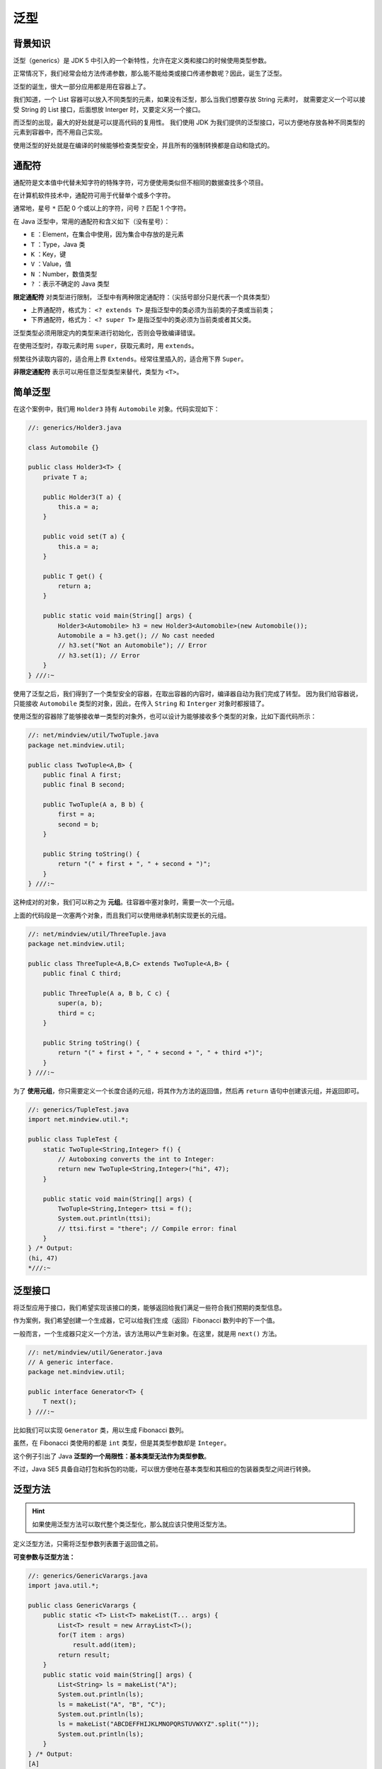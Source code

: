 =====
泛型
=====

背景知识
---------

泛型（generics）是 JDK 5 中引入的一个新特性，允许在定义类和接口的时候使用类型参数。

正常情况下，我们经常会给方法传递参数，那么能不能给类或接口传递参数呢？因此，诞生了泛型。

泛型的诞生，很大一部分应用都是用在容器上了。

我们知道，一个 List 容器可以放入不同类型的元素，如果没有泛型，那么当我们想要存放 String 元素时，
就需要定义一个可以接受 String 的 List 接口，后面想放 Interger 时，又要定义另一个接口。

而泛型的出现，最大的好处就是可以提高代码的复用性。
我们使用 JDK 为我们提供的泛型接口，可以方便地存放各种不同类型的元素到容器中，而不用自己实现。

使用泛型的好处就是在编译的时候能够检查类型安全，并且所有的强制转换都是自动和隐式的。


通配符
------

通配符是文本值中代替未知字符的特殊字符，可方便使用类似但不相同的数据查找多个项目。

在计算机软件技术中，通配符可用于代替单个或多个字符。

通常地，星号 ``*`` 匹配 0 个或以上的字符，问号 ``?`` 匹配 1 个字符。

在 Java 泛型中，常用的通配符和含义如下（没有星号）：

- ``E`` ：Element，在集合中使用，因为集合中存放的是元素
- ``T`` ：Type，Java 类
- ``K`` ：Key，键
- ``V`` ：Value，值
- ``N`` ：Number，数值类型
- ``?`` ：表示不确定的 Java 类型

**限定通配符** 对类型进⾏限制， 泛型中有两种限定通配符：（尖括号部分只是代表一个具体类型）

- 上界通配符，格式为： ``<? extends T>`` 是指泛型中的类必须为当前类的子类或当前类；
- 下界通配符，格式为： ``<? super T>`` 是指泛型中的类必须为当前类或者其父类。

泛型类型必须⽤限定内的类型来进⾏初始化，否则会导致编译错误。

在使用泛型时，存取元素时用 ``super``，获取元素时，用 ``extends``。

频繁往外读取内容的，适合用上界 ``Extends``。经常往里插入的，适合用下界 ``Super``。

**⾮限定通配符** 表⽰可以⽤任意泛型类型来替代，类型为 ``<T>``。


简单泛型
--------

在这个案例中，我们用 ``Holder3`` 持有 ``Automobile`` 对象。代码实现如下：

.. code-block:: java

    //: generics/Holder3.java

    class Automobile {}

    public class Holder3<T> {
        private T a;

        public Holder3(T a) {
            this.a = a;
        }

        public void set(T a) {
            this.a = a;
        }

        public T get() {
            return a;
        }

        public static void main(String[] args) {
            Holder3<Automobile> h3 = new Holder3<Automobile>(new Automobile());
            Automobile a = h3.get(); // No cast needed
            // h3.set("Not an Automobile"); // Error
            // h3.set(1); // Error
        }
    } ///:~

使用了泛型之后，我们得到了一个类型安全的容器，在取出容器的内容时，编译器自动为我们完成了转型。
因为我们给容器说，只能接收 ``Automobile`` 类型的对象，因此，在传入 ``String`` 和 ``Interger``
对象时都报错了。

使用泛型的容器除了能够接收单一类型的对象外，也可以设计为能够接收多个类型的对象，比如下面代码所示：

.. code-block:: java

    //: net/mindview/util/TwoTuple.java
    package net.mindview.util;

    public class TwoTuple<A,B> {
        public final A first;
        public final B second;

        public TwoTuple(A a, B b) {
            first = a;
            second = b;
        }

        public String toString() {
            return "(" + first + ", " + second + ")";
        }
    } ///:~


这种成对的对象，我们可以称之为 **元组**。往容器中塞对象时，需要一次一个元组。

上面的代码段是一次塞两个对象，而且我们可以使用继承机制实现更长的元组。

.. code-block:: java

    //: net/mindview/util/ThreeTuple.java
    package net.mindview.util;

    public class ThreeTuple<A,B,C> extends TwoTuple<A,B> {
        public final C third;

        public ThreeTuple(A a, B b, C c) {
            super(a, b);
            third = c;
        }

        public String toString() {
            return "(" + first + ", " + second + ", " + third +")";
        }
    } ///:~

为了 **使用元组**，你只需要定义一个长度合适的元组，将其作为方法的返回值，然后再 ``return``
语句中创建该元组，并返回即可。

.. code-block:: java

    //: generics/TupleTest.java
    import net.mindview.util.*;

    public class TupleTest {
        static TwoTuple<String,Integer> f() {
            // Autoboxing converts the int to Integer:
            return new TwoTuple<String,Integer>("hi", 47);
        }

        public static void main(String[] args) {
            TwoTuple<String,Integer> ttsi = f();
            System.out.println(ttsi);
            // ttsi.first = "there"; // Compile error: final
        }
    } /* Output:
    (hi, 47)
    *///:~


泛型接口
--------

将泛型应用于接口，我们希望实现该接口的类，能够返回给我们满足一些符合我们预期的类型信息。

作为案例，我们希望创建一个生成器，它可以给我们生成（返回）Fibonacci 数列中的下一个值。

一般而言，一个生成器只定义一个方法，该方法用以产生新对象。在这里，就是用 ``next()`` 方法。

.. code-block:: java

    //: net/mindview/util/Generator.java
    // A generic interface.
    package net.mindview.util;

    public interface Generator<T> {
        T next();
    } ///:~

比如我们可以实现 ``Generator`` 类，用以生成 Fibonacci 数列。

.. code-block:: java
    :emphasize-lines: 8

    //: generics/Fibonacci.java
    // Generate a Fibonacci sequence.
    import net.mindview.util.*;

    public class Fibonacci implements Generator<Integer> {
        private int count = 0;

        public Integer next() {
            return fib(count++);
        }

        private int fib(int n) {
            if(n < 2)
                return 1;
            return fib(n-2) + fib(n-1);
        }

        public static void main(String[] args) {
            Fibonacci gen = new Fibonacci();
            for(int i = 0; i < 18; i++)
                System.out.print(gen.next() + " ");
        }
    } /* Output:
    1 1 2 3 5 8 13 21 34 55 89 144 233 377 610 987 1597 2584
    *///:~

虽然，在 Fibonacci 类使用的都是 ``int`` 类型，但是其类型参数却是 ``Integer``。

这个例子引出了 Java **泛型的一个局限性：基本类型无法作为类型参数**。

不过，Java SE5 具备自动打包和拆包的功能，可以很方便地在基本类型和其相应的包装器类型之间进行转换。


泛型方法
--------

.. hint::

    如果使用泛型方法可以取代整个类泛型化，那么就应该只使用泛型方法。

定义泛型方法，只需将泛型参数列表置于返回值之前。

.. code-block:: java
    :emphasize-lines: 4

    //: generics/GenericMethods.java

    public class GenericMethods {
        public <T> void f(T x) {
            System.out.println(x.getClass().getName());
        }
        public static void main(String[] args) {
            GenericMethods gm = new GenericMethods();
            gm.f("");
            gm.f(1);
            gm.f(1.0);
            gm.f(1.0F);
            gm.f('c');
            gm.f(gm);
        }
    } /* Output:
    java.lang.String
    java.lang.Integer
    java.lang.Double
    java.lang.Float
    java.lang.Character
    GenericMethods
    *///:~

**可变参数与泛型方法：**

.. code-block:: java

    //: generics/GenericVarargs.java
    import java.util.*;

    public class GenericVarargs {
        public static <T> List<T> makeList(T... args) {
            List<T> result = new ArrayList<T>();
            for(T item : args)
                result.add(item);
            return result;
        }
        public static void main(String[] args) {
            List<String> ls = makeList("A");
            System.out.println(ls);
            ls = makeList("A", "B", "C");
            System.out.println(ls);
            ls = makeList("ABCDEFFHIJKLMNOPQRSTUVWXYZ".split(""));
            System.out.println(ls);
        }
    } /* Output:
    [A]
    [A, B, C]
    [, A, B, C, D, E, F, F, H, I, J, K, L, M, N, O, P, Q, R, S, T, U, V, W, X, Y, Z]
    *///:~

当使用泛型类时，必须在创建对象的时候指定类型参数的值，而使用泛型方法的时候，通常不必指明参数类型。
因为编译器会为我们找出具体的类型。这称为 **类型参数推断（type argument inference）**。

因此， **我们可以像调用普通方法一样调用 f()，就好像 f() 被无限次地重载过。** 甚至，它可以接受
``GenericMethods`` 作为其参数类型。

**类型推断只对赋值操作有效，其他时候并不起作用。**
如果你将一个泛型方法调用的结果作为参数，传递给另一个方法，这时编译器不会执行推断。
在这种情况下，编译器认为，调用泛型方法后，其返回值被赋给一个 ``Object`` 类型的变量。
比较下面两个程序段：

程序段一：等号赋值，可以推断

.. code-block:: java

    //: generics/SimplerPets.java
    import typeinfo.pets.*;
    import java.util.*;
    import net.mindview.util.*;

    public class SimplerPets {
        public static void main(String[] args) {
            Map<Person, List<? extends Pet>> petPeople = New.map(); // 等号赋值给一个泛型容器
            // Rest of the code is the same...
        }
    } ///:~

程序段二：参数引用传递，不能推断

.. code-block:: java

    //: generics/LimitsOfInference.java
    import typeinfo.pets.*;
    import java.util.*;

    public class LimitsOfInference {
        static void f(Map<Person, List<? extends Pet>> petPeople) {}
        public static void main(String[] args) {
            // f(New.map()); // Does not compile  // 函数返回值作为参数赋值给泛型容器
        }
    } ///:~


.. _erase-typeinfo:

类型擦除
--------

类型擦除指的是通过类型参数合并，将泛型类型实例关联到同一份字节码上。
编译器只为泛型类型生成一份字节码，并将其实例关联到这份字节码上。
具象化一些就是，我们可以声明 ``ArrayList.class`` 但是不能声明 ``ArrayList<Integer>.class``
就是因为擦除。擦除会移除参数类型信息。 ``List<String>`` 与 ``List<Integer>``
在运行时事实上是相同的类型，即 ``List``。

类型擦除的关键在于从泛型类型中清除类型参数的相关信息，并且再必要的时候添加类型检查和类型转换的方法。

类型擦除可以简单的理解为将泛型 Java 代码转换为普通 Java 代码，只不过编译器更直接点，将泛型 Java
代码直接转换成普通 Java 字节码。

以 ``List<T extends HasF>`` 为例，类型擦除的主要过程如下：

1. 将所有的泛型参数用其最左边界（最顶级的父类型）类型替换。这是说，泛型参数 ``<T extends HasF>``
   经过擦除后，变成了 ``HasF``。若 ``<T>`` 未指定边界，将被擦除为 ``Object``。
2. 移除所有的类型参数。经过这一步变换， ``List<T extends HasF>`` 就变成了额 ``List``。


擦除带来的问题
--------------

丢失类型信息
~~~~~~~~~~~~

擦除最直接的影响就是丢失了一些类型信息。

**擦除直观上的理解就是发生了向上转型**，它丢失了泛型代码中执行某些操作的能力。
任何在运行时需要知道确切类型信息的操作都将无法工作。比如，下面的代码段无法进行编译：

.. code-block:: cpp

    //: generics/Erased.java
    // {CompileTimeError} (Won't compile)

    public class Erased<T> {
        private final int SIZE = 100;

        public static void f(Object arg) {
            if(arg instanceof T) {}           // Error
            T var = new T();                  // Error
            T[] array = new T[SIZE];          // Error
            T[] array = (T)new Object[SIZE];  // Unchecked warning
        }
    } ///:~


泛型与重载
~~~~~~~~~~~

当类型擦除遇到重载时，也会遇到一些问题，如下代码，它将无法通过编译：

.. code-block:: java

    import java.util.List;

    public class TypeErasue {
        public static void method(List<String> list) {
            System.out.println("invoke method(List<String> list)");
        }
        public static void method(List<Integer> list) {
            System.out.println("invoke method(List<Integer> list)");
        }
    }

因为前面讲过， ``List<Integer>`` 和 ``List<String>`` 编译后都被擦除了，变成了一样的原生类型 ``List``。
擦除动作导致这两个方法的特征签名变得一模一样。


泛型与 catch
~~~~~~~~~~~~~

如果我们自定义了一个泛型异常类 ``GenericException``，那么不要尝试用多个 ``catch`` 取匹配不同的异常类型。
例如你想要分别捕获 ``GenericException`` 、 ``GenericException``，这也是有问题的。


泛型内包含静态变量
~~~~~~~~~~~~~~~~~~

先阅读一下下面的代码段，你认为结果是多少？

.. code-block:: cpp

    class MyStatic<T> {
        public static int var = 0; // 泛型内的静态变量
    }

    public class TypeErasue {
        public static void main(String[] args) {
            MyStatic<Integer> myStatic1 = new MyStatic<Integer>();
            myStatic1.var = 1;
            MyStatic<String> myStatic2 = new MyStatic<String>();
            myStatic2.var = 2;
            System.out.println(myStatic1.var);
        }
    }

答案是 2。经过类型擦除，所有的泛型类实例都关联到同一份字节码上，因此，\ **泛型类的所有静态变量是共享的**\。


List 和 List<Object>
----------------------

**区别一：**

原始类型 ``List`` 和带参数类型 ``List<Object>`` 之间的主要区别是：
在编译时编译器不会对原始类型进行类型安全检查，却会对带参数的类型进行检查。

通过使用 ``Object`` 作为类型，可以告知编译器该方法可以接受任何类型的对象，比如 ``String`` 或 ``Integer``。

**区别二：**

你可以把任何带参数的类型传递给原始类型 ``List``，但却不能把 ``List<String>`` 传递给接受 ``List<Object>``
的方法，因为会产生编译错误。


List<?> 和 List<Object>
-------------------------

``List<?>`` 是一个未知类型的 ``List``，而 ``List<Object>`` 其实是任意类型的 ``List``。你可以把 ``List<String>``，\
``List<Integer>`` 赋值给 ``List<?>``，却不能把 ``List<String>`` 赋值给 ``List<Object>``。